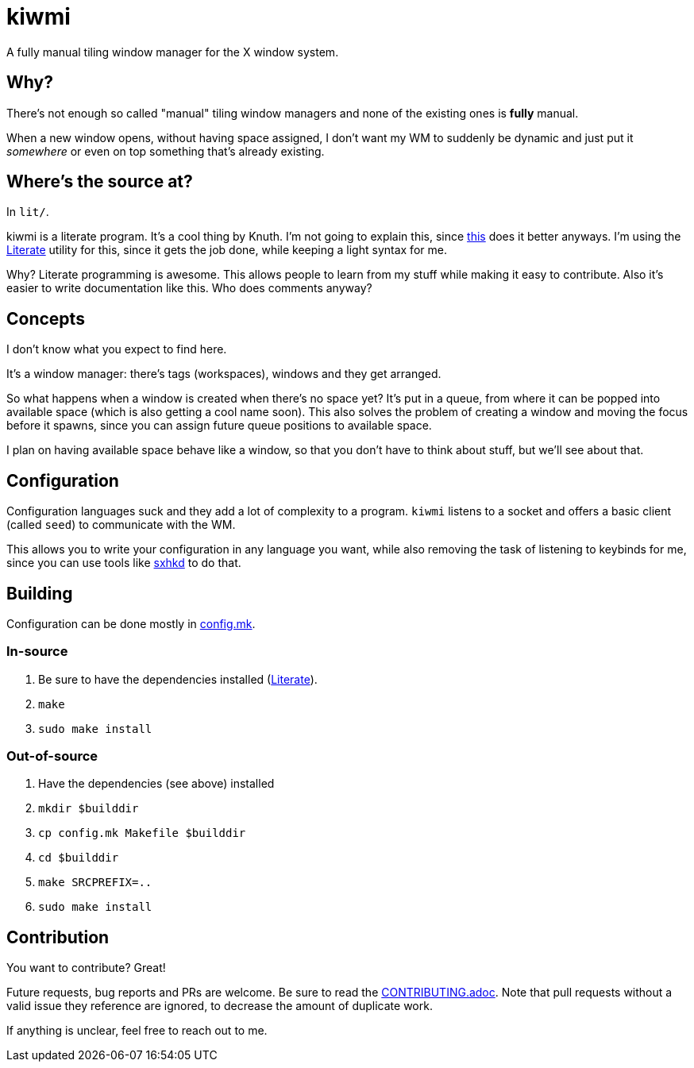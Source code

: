 kiwmi
=====

A fully manual tiling window manager for the X window system.

Why?
----

There's not enough so called "manual" tiling window managers and none of the existing ones is *fully* manual.

When a new window opens, without having space assigned, I don't want my WM to suddenly be dynamic and just put it _somewhere_ or even on top something that's already existing.

Where's the source at?
----------------------

In `lit/`.

kiwmi is a literate program. It's a cool thing by Knuth. I'm not going to explain this, since https://en.wikipedia.org/wiki/Literate_programming[this] does it better anyways.
I'm using the https://github.com/zyedidia/Literate[Literate] utility for this, since it gets the job done, while keeping a light syntax for me.

Why? Literate programming is awesome. This allows people to learn from my stuff while making it easy to contribute.
Also it's easier to write documentation like this. Who does comments anyway?

Concepts
--------

I don't know what you expect to find here.

It's a window manager: there's tags (workspaces), windows and they get arranged.

So what happens when a window is created when there's no space yet?
It's put in a queue, from where it can be popped into available space (which is also getting a cool name soon).
This also solves the problem of creating a window and moving the focus before it spawns, since you can assign future queue positions to available space.

I plan on having available space behave like a window, so that you don't have to think about stuff, but we'll see about that.

Configuration
-------------

Configuration languages suck and they add a lot of complexity to a program.
`kiwmi` listens to a socket and offers a basic client (called `seed`) to communicate with the WM.

This allows you to write your configuration in any language you want, while also removing the task of listening to keybinds for me, since you can use tools like https://github.com/baskerville/sxhkd[sxhkd] to do that.

Building
--------

Configuration can be done mostly in link:config.mk[config.mk].

In-source
~~~~~~~~~

. Be sure to have the dependencies installed (https://en.wikipedia.org/wiki/Literate_programming[Literate]).
. `make`
. `sudo make install`

Out-of-source
~~~~~~~~~~~~~

. Have the dependencies (see above) installed
. `mkdir $builddir`
. `cp config.mk Makefile $builddir`
. `cd $builddir`
. `make SRCPREFIX=..`
. `sudo make install`

Contribution
------------

You want to contribute? Great!

Future requests, bug reports and PRs are welcome. Be sure to read the link:CONTRIBUTING.adoc[CONTRIBUTING.adoc]. Note that pull requests without a valid issue they reference are ignored, to decrease the amount of duplicate work.

If anything is unclear, feel free to reach out to me.

